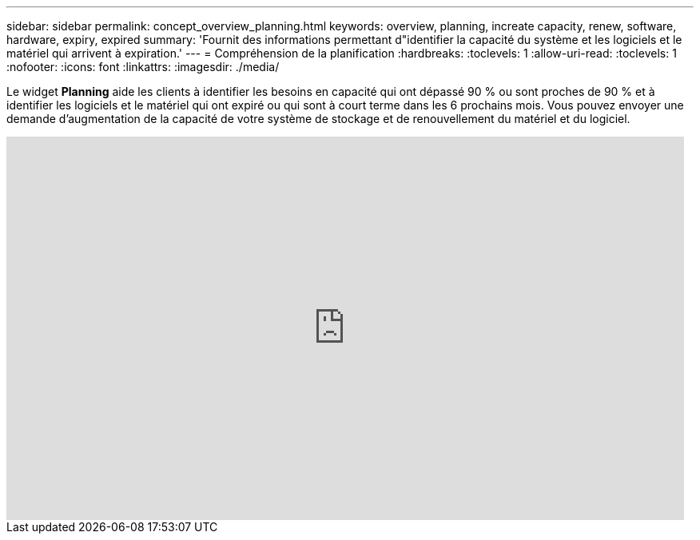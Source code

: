 ---
sidebar: sidebar 
permalink: concept_overview_planning.html 
keywords: overview, planning, increate capacity, renew, software, hardware, expiry, expired 
summary: 'Fournit des informations permettant d"identifier la capacité du système et les logiciels et le matériel qui arrivent à expiration.' 
---
= Compréhension de la planification
:hardbreaks:
:toclevels: 1
:allow-uri-read: 
:toclevels: 1
:nofooter: 
:icons: font
:linkattrs: 
:imagesdir: ./media/


[role="lead"]
Le widget *Planning* aide les clients à identifier les besoins en capacité qui ont dépassé 90 % ou sont proches de 90 % et à identifier les logiciels et le matériel qui ont expiré ou qui sont à court terme dans les 6 prochains mois. Vous pouvez envoyer une demande d'augmentation de la capacité de votre système de stockage et de renouvellement du matériel et du logiciel.

video::ZJwz3WSD2u0[youtube,width=848,height=480]